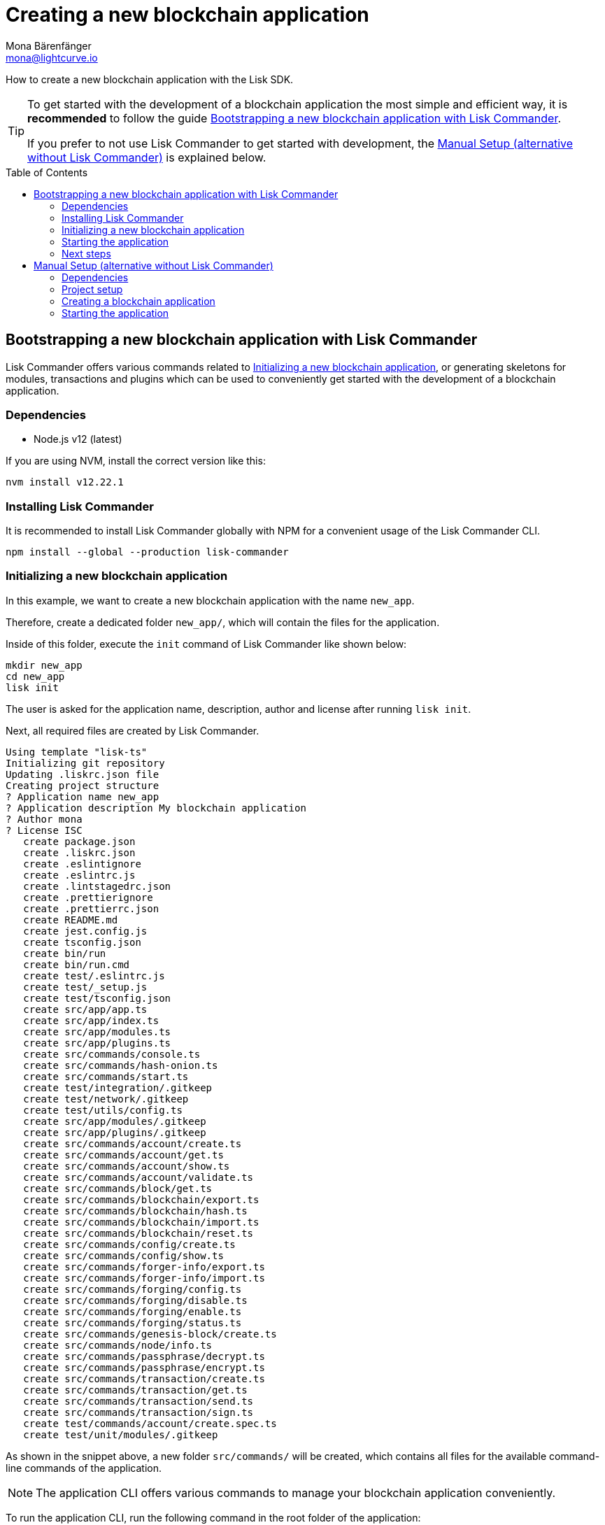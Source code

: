 = Creating a new blockchain application
Mona Bärenfänger <mona@lightcurve.io>
// Settings
:toc: preamble
:idprefix:
:idseparator: -
// Project URLs
:url_modules_registration: architecture/on-chain-architecture.adoc#how-to-add-a-module-to-the-application
:url_guide_config: guides/app-development/configuration.adoc
:url_guide_module: guides/app-development/module.adoc

How to create a new blockchain application with the Lisk SDK.

[TIP]

====
To get started with the development of a blockchain application the most simple and efficient way, it is *recommended* to follow the guide <<bootstrapping-a-new-blockchain-application-with-lisk-commander>>.

If you prefer to not use Lisk Commander to get started with development, the <<manual-setup-alternative-without-lisk-commander>> is explained below.
====

== Bootstrapping a new blockchain application with Lisk Commander

Lisk Commander offers various commands related to <<initializing-a-new-blockchain-application>>, or generating skeletons for modules, transactions and plugins which can be used to conveniently get started with the development of a blockchain application.

=== Dependencies

* Node.js v12 (latest)

If you are using NVM, install the correct version like this:

[source,bash]
----
nvm install v12.22.1
----

=== Installing Lisk Commander

It is recommended to install Lisk Commander globally with NPM for a convenient usage of the Lisk Commander CLI.

[source,bash]
----
npm install --global --production lisk-commander
----

=== Initializing a new blockchain application

In this example, we want to create a new blockchain application with the name `new_app`.

Therefore, create a dedicated folder `new_app/`, which will contain the files for the application.

Inside of this folder, execute the `init` command of Lisk Commander like shown below:

[source,bash]
----
mkdir new_app
cd new_app
lisk init
----

The user is asked for the application name, description, author and license after running `lisk init`.

Next, all required files are created by Lisk Commander.
----
Using template "lisk-ts"
Initializing git repository
Updating .liskrc.json file
Creating project structure
? Application name new_app
? Application description My blockchain application
? Author mona
? License ISC
   create package.json
   create .liskrc.json
   create .eslintignore
   create .eslintrc.js
   create .lintstagedrc.json
   create .prettierignore
   create .prettierrc.json
   create README.md
   create jest.config.js
   create tsconfig.json
   create bin/run
   create bin/run.cmd
   create test/.eslintrc.js
   create test/_setup.js
   create test/tsconfig.json
   create src/app/app.ts
   create src/app/index.ts
   create src/app/modules.ts
   create src/app/plugins.ts
   create src/commands/console.ts
   create src/commands/hash-onion.ts
   create src/commands/start.ts
   create test/integration/.gitkeep
   create test/network/.gitkeep
   create test/utils/config.ts
   create src/app/modules/.gitkeep
   create src/app/plugins/.gitkeep
   create src/commands/account/create.ts
   create src/commands/account/get.ts
   create src/commands/account/show.ts
   create src/commands/account/validate.ts
   create src/commands/block/get.ts
   create src/commands/blockchain/export.ts
   create src/commands/blockchain/hash.ts
   create src/commands/blockchain/import.ts
   create src/commands/blockchain/reset.ts
   create src/commands/config/create.ts
   create src/commands/config/show.ts
   create src/commands/forger-info/export.ts
   create src/commands/forger-info/import.ts
   create src/commands/forging/config.ts
   create src/commands/forging/disable.ts
   create src/commands/forging/enable.ts
   create src/commands/forging/status.ts
   create src/commands/genesis-block/create.ts
   create src/commands/node/info.ts
   create src/commands/passphrase/decrypt.ts
   create src/commands/passphrase/encrypt.ts
   create src/commands/transaction/create.ts
   create src/commands/transaction/get.ts
   create src/commands/transaction/send.ts
   create src/commands/transaction/sign.ts
   create test/commands/account/create.spec.ts
   create test/unit/modules/.gitkeep
----

As shown in the snippet above, a new folder `src/commands/` will be created, which contains all files for the available command-line commands of the application.

NOTE: The application CLI offers various commands to manage your blockchain application conveniently.

To run the application CLI, run the following command in the root folder of the application:

./new_app/
[source,bash]
----
./bin/run
----

Running the CLI command without any arguments will display the general command reference:

.Available commands
----
My blockchain application

VERSION
  new_app/0.1.0 darwin-x64 node-v12.20.1

USAGE
  $ new_app [COMMAND]

TOPICS
  account        Commands relating to new_app accounts.
  block          Commands relating to new_app blocks.
  blockchain     Commands relating to new_app blockchain data.
  config         Commands relating to new_app node configuration.
  forger-info    Commands relating to new_app forger-info data.
  forging        Commands relating to new_app forging.
  genesis-block  Creates genesis block file.
  node           Commands relating to new_app node.
  passphrase     Commands relating to new_app passphrases.
  transaction    Commands relating to new_app transactions.

COMMANDS
  autocomplete  display autocomplete installation instructions
  console       Lisk interactive REPL session to run commands.
  hash-onion    Create hash onions to be used by the forger.
  help          display help for new_app
  start         Start Blockchain Node.
----

[TIP]

====
For convenient usage of the application commands, assign an alias to the CLI command:

.Example
[source,bash]
----
alias new_app="$(cwd)/bin/run"
new_app
----
====


=== Starting the application

The blockchain application will have the following file structure after the first initialization:

----
.
├── bin/ <1>
│   ├── run
│   └── run.cmd
├── config/ <2>
│   └── default/
│       ├── config.json
│       └── genesis_block.json
├── jest.config.js
├── package-lock.json
├── package.json
├── src/
│   ├── app/
│   │   ├── app.ts
│   │   ├── index.ts
│   │   ├── modules/ <3>
│   │   ├── modules.ts
│   │   ├── plugins/ <4>
│   │   └── plugins.ts
│   └── commands/ <5>
└── tsconfig.json
----

<1> `bin/`: Contains the script to run the CLI of the aplication.
<2> `config/`: Contains the configuration and the genesis block used by the application.
<3> `modules/`: Contains internal modules of the application.
This folder is empty after the first initialization with `lisk init`.
The command `lisk generate:module` creates new modules in this folder.
<4> `plugins/`: Contains internal plugins of the application.
This folder is empty after the first initialization with `lisk init`.
The command `lisk generate:plugin` creates new modules in this folder.
<5> `commands/`: Contains the logic for the CLI commands of the application.
The files for the different commands can we adjusted and extended as desired, for example to include new flags and commands.

Use the following command to start the blockchain application.

[source,bash]
----
./bin/run start
----

The `start` command offers various options, allowing to further configure the application.
For example it is possible to define ports or to enable plugins which will be used by the application.

See the full list of available options in the reference below.

[source,bash]
----
$ ./bin/run start --help
Start Blockchain Node.

USAGE
  $ new_app start

OPTIONS
  -c, --config=config                                    File path to a custom config. Environment variable "LISK_CONFIG_FILE" can
                                                         also be used.

  -d, --data-path=data-path                              Directory path to specify where node data is stored. Environment variable
                                                         "LISK_DATA_PATH" can also be used.

  -l, --log=trace|debug|info|warn|error|fatal            File log level. Environment variable "LISK_FILE_LOG_LEVEL" can also be
                                                         used.

  -n, --network=network                                  [default: default] Default network config to use. Environment variable
                                                         "LISK_NETWORK" can also be used.

  -p, --port=port                                        Open port for the peer to peer incoming connections. Environment variable
                                                         "LISK_PORT" can also be used.

  --api-ipc                                              Enable IPC communication. This will load plugins as a child process and
                                                         communicate over IPC. Environment variable "LISK_API_IPC" can also be
                                                         used.

  --api-ws                                               Enable websocket communication for api-client. Environment variable
                                                         "LISK_API_WS" can also be used.

  --api-ws-port=api-ws-port                              Port to be used for api-client websocket. Environment variable
                                                         "LISK_API_WS_PORT" can also be used.

  --console-log=trace|debug|info|warn|error|fatal        Console log level. Environment variable "LISK_CONSOLE_LOG_LEVEL" can also
                                                         be used.

  --dashboard-plugin-port=dashboard-plugin-port          Port to be used for Dashboard Plugin. Environment variable
                                                         "LISK_DASHBOARD_PLUGIN_PORT" can also be used.

  --enable-dashboard-plugin                              Enable Dashboard Plugin. Environment variable
                                                         "LISK_ENABLE_DASHBOARD_PLUGIN" can also be used.

  --enable-faucet-plugin                                 Enable Faucet Plugin. Environment variable "LISK_ENABLE_FAUCET_PLUGIN" can
                                                         also be used.

  --enable-forger-plugin                                 Enable Forger Plugin. Environment variable "LISK_ENABLE_FORGER_PLUGIN" can
                                                         also be used.

  --enable-http-api-plugin                               Enable HTTP API Plugin. Environment variable "LISK_ENABLE_HTTP_API_PLUGIN"
                                                         can also be used.

  --enable-monitor-plugin                                Enable Monitor Plugin. Environment variable "LISK_ENABLE_MONITOR_PLUGIN"
                                                         can also be used.

  --enable-report-misbehavior-plugin                     Enable ReportMisbehavior Plugin. Environment variable
                                                         "LISK_ENABLE_REPORT_MISBEHAVIOR_PLUGIN" can also be used.

  --faucet-plugin-port=faucet-plugin-port                Port to be used for Faucet Plugin. Environment variable
                                                         "LISK_FAUCET_PLUGIN_PORT" can also be used.

  --http-api-plugin-port=http-api-plugin-port            Port to be used for HTTP API Plugin. Environment variable
                                                         "LISK_HTTP_API_PLUGIN_PORT" can also be used.

  --http-api-plugin-whitelist=http-api-plugin-whitelist  List of IPs in comma separated value to allow the connection. Environment
                                                         variable "LISK_HTTP_API_PLUGIN_WHITELIST" can also be used.

  --monitor-plugin-port=monitor-plugin-port              Port to be used for Monitor Plugin. Environment variable
                                                         "LISK_MONITOR_PLUGIN_PORT" can also be used.

  --monitor-plugin-whitelist=monitor-plugin-whitelist    List of IPs in comma separated value to allow the connection. Environment
                                                         variable "LISK_MONITOR_PLUGIN_WHITELIST" can also be used.

  --overwrite-config                                     Overwrite network configs if they exist already

  --seed-peers=seed-peers                                Seed peers to initially connect to in format of comma separated "ip:port".
                                                         IP can be DNS name or IPV4 format. Environment variable "LISK_SEED_PEERS"
                                                         can also be used.

EXAMPLES
  start
  start --network devnet --data-path /path/to/data-dir --log debug
  start --network devnet --api-ws
  start --network devnet --api-ws --api-ws-port 8888
  start --network devnet --port 9000
  start --network devnet --port 9002 --seed-peers 127.0.0.1:9001,127.0.0.1:9000
  start --network testnet --overwrite-config
  start --network testnet --config ~/my_custom_config.json
----

=== Next steps

By installing Lisk Commander and running `lisk init`, you have now a working blockchain application with the default configurations for runnning in a local devnet.
That's already pretty cool, but now it is needed to extent the application further.

To do this, you need to register additional modules and/or plugins with your application.
Either import external modules and plugins, or create completely new modules and plugins with the Lisk SDK.

Find more information on the following pages:

* xref:{url_modules_registration}[How to register a new module with the application]
* xref:{url_guide_module}[]

== Manual Setup (alternative without Lisk Commander)

How to create a new blockchain application manually without using the Lisk Commander.

=== Dependencies

* Node.js v12 (latest)

If you are using NVM, install the correct version like this:

[source,bash]
----
nvm install v12.22.1
----

=== Project setup

Create a new folder for the blockchain application and navigate into it.

[source,bash]
----
mkdir my_blockchain_app
cd my_blockchain_app
----

Create a `package.json` file.

[source,bash]
----
npm init --yes
----

Install the `lisk-sdk` package.

[source,bash]
----
npm i lisk-sdk
----

=== Creating a blockchain application

Create a new file `index.js`.
We want to use this file to store the code that will start the blockchain application by using the Lisk SDK.

In `index.js`, import the `Application`, `genesisBlockDevnet` and `configDevnet` from the the `lisk-sdk` package.

[source,js]
----
const { Application, genesisBlockDevnet, configDevnet } = require('lisk-sdk');
----

Now use the objects to create a blockchain application:

[source,js]
----
const app = Application.defaultApplication(genesisBlockDevnet, configDevnet);
----

This will create a new blockchain application that uses `genesisBlockDevnet` as the genesis block for the blockchain, and `configDevnet`to configure the application with common default options to run a node in a development network.

[NOTE]
====
The `lisk-sdk` package contains the sample objects `genesisBlockDevnet` and `configDevnet` which enable the user to quickly spin up a development blockchain network.
`genesisBlockDevnet` includes a set of preconfigured genesis delegates, that will immediately start forging on a single node to stabilize the network.
`configDevnet` includes the configuration for the Devnet.

Both objects can be customized before passing them to the `Application` instance, if desired.

More information can be found in the guide xref:{url_guide_config}[].
====

Use `app.run()` to start the application:

[source,js]
----
app
	.run()
	.then(() => app.logger.info('App started...'))
	.catch(error => {
		console.error('Faced error in application', error);
		process.exit(1);
	});
----

After adding all of the above contents, save the file.
Now it is possible to start a blockchain application with a default configuration, that will connect to a local devnet.

=== Starting the application

Start the application as shown below:

[source,bash]
----
node index.js
----

To verify the application start, check the log messages in the terminal.
If the start was successful, the application will enable forging for all genesis delegates and will start to add new blocks to the blockchain every 10 seconds.

[NOTE]
====
After completing these steps, the default blockchain application of the Lisk SDK will now be running.

It is now possible to customize your application by registering new modules and plugins, and also adjusting the genesis block and config to suit your specific use case.
====
